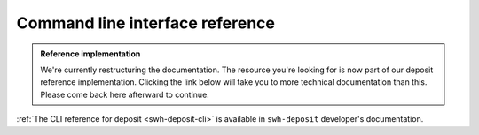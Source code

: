 Command line interface reference
================================

.. admonition:: Reference implementation
   :class: note

   We're currently restructuring the documentation. The resource you're looking for is
   now part of our deposit reference implementation. Clicking the link below will take
   you to more technical documentation than this. Please come back here afterward to
   continue.

:ref:`The CLI reference for deposit <swh-deposit-cli>` is available
in ``swh-deposit`` developer's documentation.